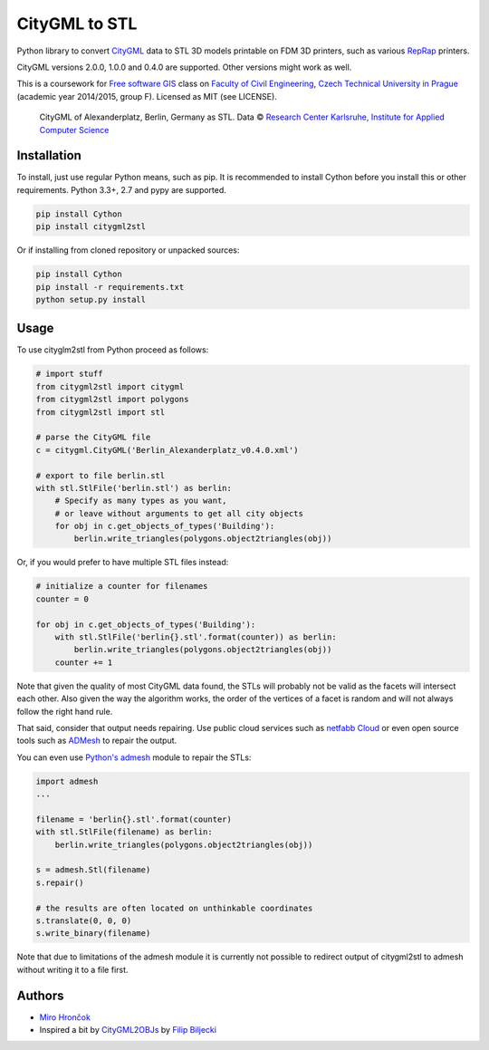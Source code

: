 CityGML to STL
==============

Python library to convert `CityGML <http://www.citygml.org/>`_ data to
STL 3D models printable on FDM 3D printers, such as various
`RepRap <http://reprap.org/>`_ printers.

CityGML versions 2.0.0, 1.0.0 and 0.4.0 are supported. Other versions might work as well.

This is a coursework for `Free software GIS
<http://geo.fsv.cvut.cz/gwiki/155YFSG_Free_software_GIS>`_ class on
`Faculty of Civil Engineering <http://www.fsv.cvut.cz/index.php.en>`_,
`Czech Technical University in Prague <http://www.cvut.cz/>`_ (academic
year 2014/2015, group F). Licensed as MIT (see LICENSE).

.. figure:: https://raw.githubusercontent.com/ctu-yfsg/2015-f-citygml/master/berlin.png
   :alt: Image of generated STL

   CityGML of Alexanderplatz, Berlin, Germany as STL. Data © `Research Center Karlsruhe,
   Institute for Applied Computer Science <http://www.iai.fzk.de/www-extern/index.php?id=222&L=1>`_

Installation
------------

To install, just use regular Python means, such as pip.
It is recommended to install Cython before you install this or other requirements.
Python 3.3+, 2.7 and pypy are supported.

.. code-block:: sh

    pip install Cython
    pip install citygml2stl

Or if installing from cloned repository or unpacked sources:

.. code-block:: sh

    pip install Cython
    pip install -r requirements.txt
    python setup.py install

Usage
-----

To use cityglm2stl from Python proceed as follows:

.. code-block:: python

    # import stuff
    from citygml2stl import citygml
    from citygml2stl import polygons
    from citygml2stl import stl
    
    # parse the CityGML file
    c = citygml.CityGML('Berlin_Alexanderplatz_v0.4.0.xml')
    
    # export to file berlin.stl
    with stl.StlFile('berlin.stl') as berlin:
        # Specify as many types as you want,
        # or leave without arguments to get all city objects
        for obj in c.get_objects_of_types('Building'):
            berlin.write_triangles(polygons.object2triangles(obj))

Or, if you would prefer to have multiple STL files instead:

.. code-block:: python

    # initialize a counter for filenames
    counter = 0
    
    for obj in c.get_objects_of_types('Building'):
        with stl.StlFile('berlin{}.stl'.format(counter)) as berlin:
            berlin.write_triangles(polygons.object2triangles(obj))
        counter += 1

Note that given the quality of most CityGML data found, the STLs will probably not be valid as the
facets will intersect each other. Also given the way the algorithm works, the order of the vertices
of a facet is random and will not always follow the right hand rule.

That said, consider that output needs repairing. Use public cloud services such as
`netfabb Cloud <http://cloud.netfabb.com/>`_ or even open source tools such as
`ADMesh <http://admesh.org/>`_ to repair the output.

You can even use `Python's admesh <https://pypi.python.org/pypi/admesh>`_ module to repair the STLs:

.. code-block:: python

    import admesh
    ...
    
    filename = 'berlin{}.stl'.format(counter)
    with stl.StlFile(filename) as berlin:
        berlin.write_triangles(polygons.object2triangles(obj))
    
    s = admesh.Stl(filename)
    s.repair()
    
    # the results are often located on unthinkable coordinates
    s.translate(0, 0, 0)
    s.write_binary(filename)

Note that due to limitations of the admesh module it is currently not possible to redirect output
of citygml2stl to admesh without writing it to a file first.

Authors
-------

-  `Miro Hrončok <https://github.com/hroncok>`_
-  Inspired a bit by `CityGML2OBJs <https://github.com/tudelft3d/CityGML2OBJs>`_ by `Filip Biljecki <https://github.com/fbiljecki>`_ 
